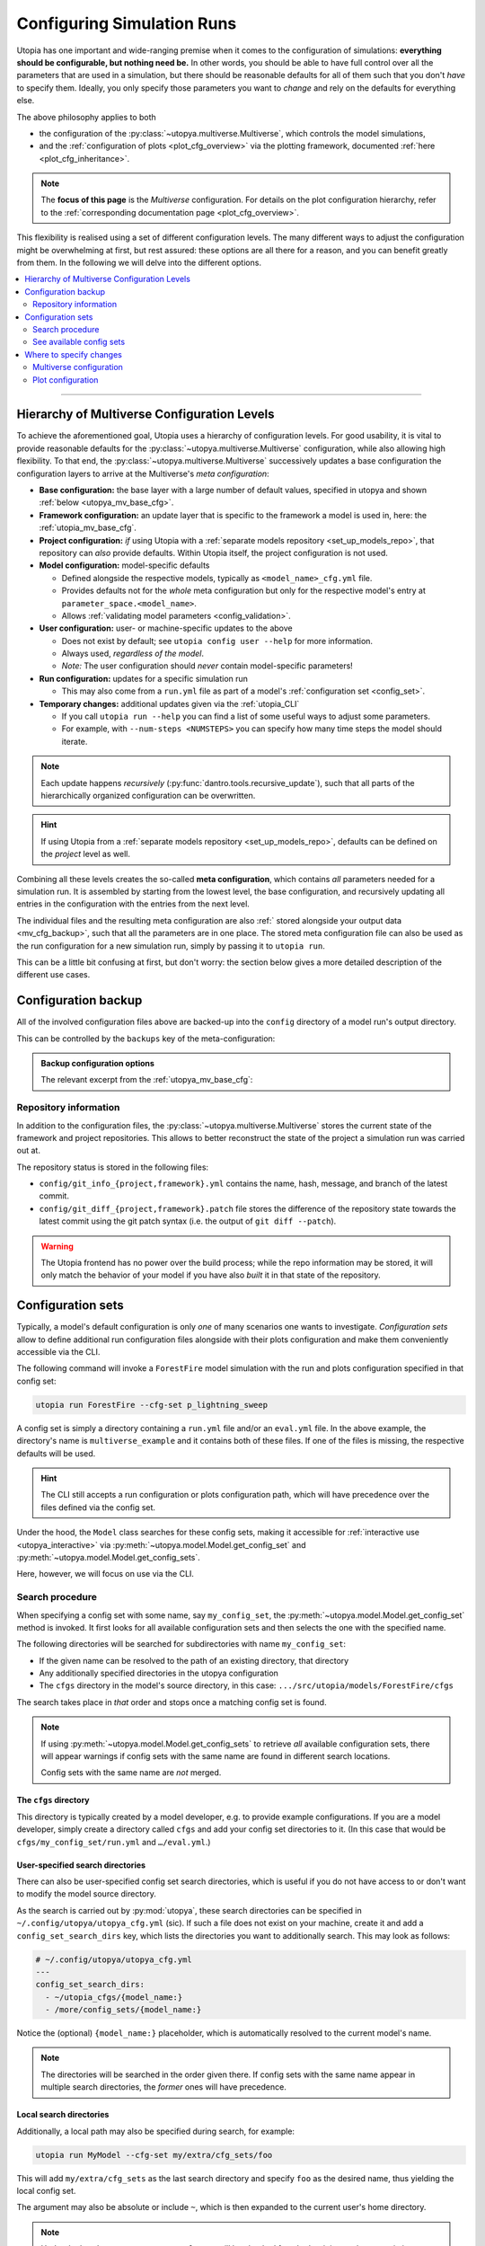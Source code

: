 .. _run_config:

Configuring Simulation Runs
===========================

Utopia has one important and wide-ranging premise when it comes to the configuration of simulations: **everything should be configurable, but nothing need be.**
In other words, you should be able to have full control over all the parameters that are used in a simulation, but there should be reasonable defaults for all of them such that you don't *have* to specify them.
Ideally, you only specify those parameters you want to *change* and rely on the defaults for everything else.

The above philosophy applies to both

* the configuration of the :py:class:`~utopya.multiverse.Multiverse`, which controls the model simulations,
* and the :ref:`configuration of plots <plot_cfg_overview>` via the plotting framework, documented :ref:`here <plot_cfg_inheritance>`.

.. note::

    The **focus of this page** is the *Multiverse* configuration.
    For details on the plot configuration hierarchy, refer to the :ref:`corresponding documentation page <plot_cfg_overview>`.

This flexibility is realised using a set of different configuration levels.
The many different ways to adjust the configuration might be overwhelming at first, but rest assured: these options are all there for a reason, and you can benefit greatly from them.
In the following we will delve into the different options.


.. contents::
    :local:
    :depth: 2

----

.. _config_hierarchy:

Hierarchy of Multiverse Configuration Levels
--------------------------------------------
To achieve the aforementioned goal, Utopia uses a hierarchy of configuration levels.
For good usability, it is vital to provide reasonable defaults for the :py:class:`~utopya.multiverse.Multiverse` configuration, while also allowing high flexibility.
To that end, the :py:class:`~utopya.multiverse.Multiverse` successively updates a base configuration the configuration layers to arrive at the Multiverse's *meta configuration*:

* **Base configuration:** the base layer with a large number of default values, specified in utopya and shown :ref:`below <utopya_mv_base_cfg>`.

* **Framework configuration:** an update layer that is specific to the framework a model is used in, here: the :ref:`utopia_mv_base_cfg`.

* **Project configuration:** *if* using Utopia with a :ref:`separate models repository <set_up_models_repo>`, that repository can *also* provide defaults. Within Utopia itself, the project configuration is not used.

* **Model configuration:** model-specific defaults

  * Defined alongside the respective models, typically as ``<model_name>_cfg.yml`` file.
  * Provides defaults not for the *whole* meta configuration but only for the respective model's entry at ``parameter_space.<model_name>``.
  * Allows :ref:`validating model parameters <config_validation>`.

* **User configuration:** user- or machine-specific updates to the above

  * Does not exist by default; see ``utopia config user --help`` for more information.
  * Always used, *regardless of the model*.
  * *Note:* The user configuration should *never* contain model-specific parameters!

* **Run configuration:** updates for a specific simulation run

  * This may also come from a ``run.yml`` file as part of a model's :ref:`configuration set <config_set>`.

* **Temporary changes:** additional updates given via the :ref:`utopia_CLI`

  * If you call ``utopia run --help`` you can find a list of some useful ways to adjust some parameters.
  * For example, with ``--num-steps <NUMSTEPS>`` you can specify how many time steps the model should iterate.

.. note::

    Each update happens *recursively* (:py:func:`dantro.tools.recursive_update`), such that all parts of the hierarchically organized configuration can be overwritten.

.. hint::

    If using Utopia from a :ref:`separate models repository <set_up_models_repo>`, defaults can be defined on the *project* level as well.

Combining all these levels creates the so-called **meta configuration**, which contains *all* parameters needed for a simulation run.
It is assembled by starting from the lowest level, the base configuration, and recursively updating all entries in the configuration with the entries from the next level.

The individual files and the resulting meta configuration are also :ref:` stored alongside your output data <mv_cfg_backup>`, such that all the parameters are in one place.
The stored meta configuration file can also be used as the run configuration for a new simulation run, simply by passing it to ``utopia run``.

This can be a little bit confusing at first, but don't worry: the section below gives a more detailed description of the different use cases.



.. _mv_cfg_backup:

Configuration backup
--------------------
All of the involved configuration files above are backed-up into the ``config`` directory of a model run's output directory.

This can be controlled by the ``backups`` key of the meta-configuration:

.. admonition:: Backup configuration options
    :class: dropdown

    The relevant excerpt from the :ref:`utopya_mv_base_cfg`:

    .. literalinclude:: ../../_inc/utopya/utopya/cfg/base_cfg.yml
       :language: yaml
       :start-after: # Control of the backup
       :end-before: # Control of the model executable


.. _mv_cfg_backup_repo_info:

Repository information
^^^^^^^^^^^^^^^^^^^^^^
In addition to the configuration files, the :py:class:`~utopya.multiverse.Multiverse` stores the current state of the framework and project repositories.
This allows to better reconstruct the state of the project a simulation run was carried out at.

The repository status is stored in the following files:

* ``config/git_info_{project,framework}.yml`` contains the name, hash, message, and branch of the latest commit.
* ``config/git_diff_{project,framework}.patch`` file stores the difference of the repository state towards the latest commit using the git patch syntax (i.e. the output of ``git diff --patch``).

.. warning::

    The Utopia frontend has no power over the build process; while the repo information may be stored, it will only match the behavior of your model if you have also *built* it in that state of the repository.




.. _config_sets:

Configuration sets
------------------
Typically, a model's default configuration is only *one* of many scenarios one wants to investigate.
*Configuration sets* allow to define additional run configuration files alongside with their plots configuration and make them conveniently accessible via the CLI.

The following command will invoke a ``ForestFire`` model simulation with the run and plots configuration specified in that config set:

.. code-block:: bash

    utopia run ForestFire --cfg-set p_lightning_sweep

A config set is simply a directory containing a ``run.yml`` file and/or an ``eval.yml`` file.
In the above example, the directory's name is ``multiverse_example`` and it contains both of these files.
If one of the files is missing, the respective defaults will be used.

.. hint::

    The CLI still accepts a run configuration or plots configuration path, which will have precedence over the files defined via the config set.

Under the hood, the ``Model`` class searches for these config sets, making it accessible for :ref:`interactive use <utopya_interactive>` via :py:meth:`~utopya.model.Model.get_config_set` and :py:meth:`~utopya.model.Model.get_config_sets`.

Here, however, we will focus on use via the CLI.


Search procedure
^^^^^^^^^^^^^^^^
When specifying a config set with some name, say ``my_config_set``, the :py:meth:`~utopya.model.Model.get_config_set` method is invoked.
It first looks for all available configuration sets and then selects the one with the specified name.

The following directories will be searched for subdirectories with name ``my_config_set``:

* If the given name can be resolved to the path of an existing directory, that directory
* Any additionally specified directories in the utopya configuration
* The ``cfgs`` directory in the model's source directory, in this case: ``.../src/utopia/models/ForestFire/cfgs``

The search takes place in *that* order and stops once a matching config set is found.

.. note::

    If using :py:meth:`~utopya.model.Model.get_config_sets` to retrieve *all* available configuration sets, there will appear warnings if config sets with the same name are found in different search locations.

    Config sets with the same name are *not* merged.



The ``cfgs`` directory
""""""""""""""""""""""
This directory is typically created by a model developer, e.g. to provide example configurations.
If you are a model developer, simply create a directory called ``cfgs`` and add your config set directories to it.
(In this case that would be ``cfgs/my_config_set/run.yml`` and ``…/eval.yml``.)


User-specified search directories
"""""""""""""""""""""""""""""""""
There can also be user-specified config set search directories, which is useful if you do not have access to or don't want to modify the model source directory.

As the search is carried out by :py:mod:`utopya`, these search directories can be specified in ``~/.config/utopya/utopya_cfg.yml`` (sic).
If such a file does not exist on your machine, create it and add a ``config_set_search_dirs`` key, which lists the directories you want to additionally search.
This may look as follows:

.. code-block:: yaml

    # ~/.config/utopya/utopya_cfg.yml
    ---
    config_set_search_dirs:
      - ~/utopia_cfgs/{model_name:}
      - /more/config_sets/{model_name:}

Notice the (optional) ``{model_name:}`` placeholder, which is automatically resolved to the current model's name.

.. note::

    The directories will be searched in the order given there.
    If config sets with the same name appear in multiple search directories, the *former* ones will have precedence.


Local search directories
""""""""""""""""""""""""
Additionally, a local path may also be specified during search, for example:

.. code-block:: bash

    utopia run MyModel --cfg-set my/extra/cfg_sets/foo

This will add ``my/extra/cfg_sets`` as the last search directory and specify ``foo`` as the desired name, thus yielding the local config set.

The argument may also be absolute or include ``~``, which is then expanded to the current user's home directory.

.. note::

    Under the hood, *every* argument to ``--cfg-set`` will be checked for whether it is a path to an *existing* directory.
    Only if that is the case, the parent directory will be searched.



See available config sets
^^^^^^^^^^^^^^^^^^^^^^^^^
To see the names of available config sets for each model, use:

.. code-block:: bash

    utopia models info ForestFire






Where to specify changes
------------------------
Multiverse configuration
^^^^^^^^^^^^^^^^^^^^^^^^
Short Answer
""""""""""""
If in doubt, use the run configuration (you can specify everything there) or CLI arguments.


Longer Answer
"""""""""""""
Changes to the defaults *can* be specified in the user configuration, the run configuration, and via the CLI.

To decide where to specify your changes, think about the frequency with which you change the parameter and whether the change relates to a model-specific parameter or one that configures the framework.

Going through the following questions might be helpful:

* Is the change temporary, e.g. for a single simulation run?

  * **Yes:** Ideally, specify it via the CLI. If there are too many temporary changes, use the run configuration.
  * **No:** Continue below.

* Is the change independent of a model, e.g. the number of CPUs to use?

  * **Yes:** Use the user-configuration.
  * **No:** The parameter is model-specific; use the run configuration.


.. warning::

    The base and model configurations provide *default* values; these configuration files are **not meant to be changed**, but should reflect a certain set of persistent defaults.

    Of course, during model *development*, you as a model developer will change the default model configuration, e.g. when adding additional dynamics that require a new parameter.

.. hint::

    Have a look at the :ref:`corresponding FAQ section <faq_config>` for more information.



Plot configuration
^^^^^^^^^^^^^^^^^^
For :ref:`the plotting configuration <plot_cfg_overview>`, remember:

* Put shared definitions into the base plots configuration file, ``<model_name>_base_plots.yml``.
* In the ``<model_name>_plots.yml`` file or a config set's ``eval.yml`` only specify those options that deviate from the default or that should better be explicitly specified.
* Make use of the :ref:`plot configuration inheritance <plot_cfg_inheritance>` feature... but do not built *too* complex inheritance schemes.
